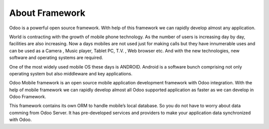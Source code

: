 About Framework
----------------

.. index:: About

Odoo is a powerful open source framework. With help of this framework we can rapidly develop almost any application.

World is contracting with the growth of mobile phone technology. As the number of users is increasing day by day, facilities are also increasing. Now a days mobiles are not used just for making calls but they have innumerable uses and can be used as a Camera , Music player, Tablet PC, T.V. , Web browser etc. And with the new technologies, new software and operating systems are required.

One of the most widely used mobile OS these days is ANDROID. Android is a software bunch comprising not only operating system but also middleware and key applications.

Odoo Mobile framework is an open source mobile application development framework with Odoo integration. With the help of mobile framework we can rapidly develop almost all Odoo supported application as faster as we can develop in Odoo Framework.

This framework contains its own ORM to handle mobile’s local database. So you do not have to worry about data comming from Odoo Server. It has pre-developed services and providers to make your application data synchronized with Odoo.